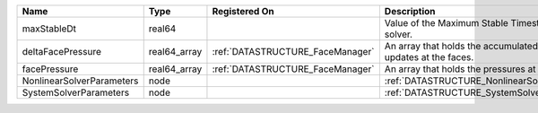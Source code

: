 

========================= ============ ================================ ================================================================== 
Name                      Type         Registered On                    Description                                                        
========================= ============ ================================ ================================================================== 
maxStableDt               real64                                        Value of the Maximum Stable Timestep for this solver.              
deltaFacePressure         real64_array :ref:`DATASTRUCTURE_FaceManager` An array that holds the accumulated pressure updates at the faces. 
facePressure              real64_array :ref:`DATASTRUCTURE_FaceManager` An array that holds the pressures at the faces.                    
NonlinearSolverParameters node                                          :ref:`DATASTRUCTURE_NonlinearSolverParameters`                     
SystemSolverParameters    node                                          :ref:`DATASTRUCTURE_SystemSolverParameters`                        
========================= ============ ================================ ================================================================== 


